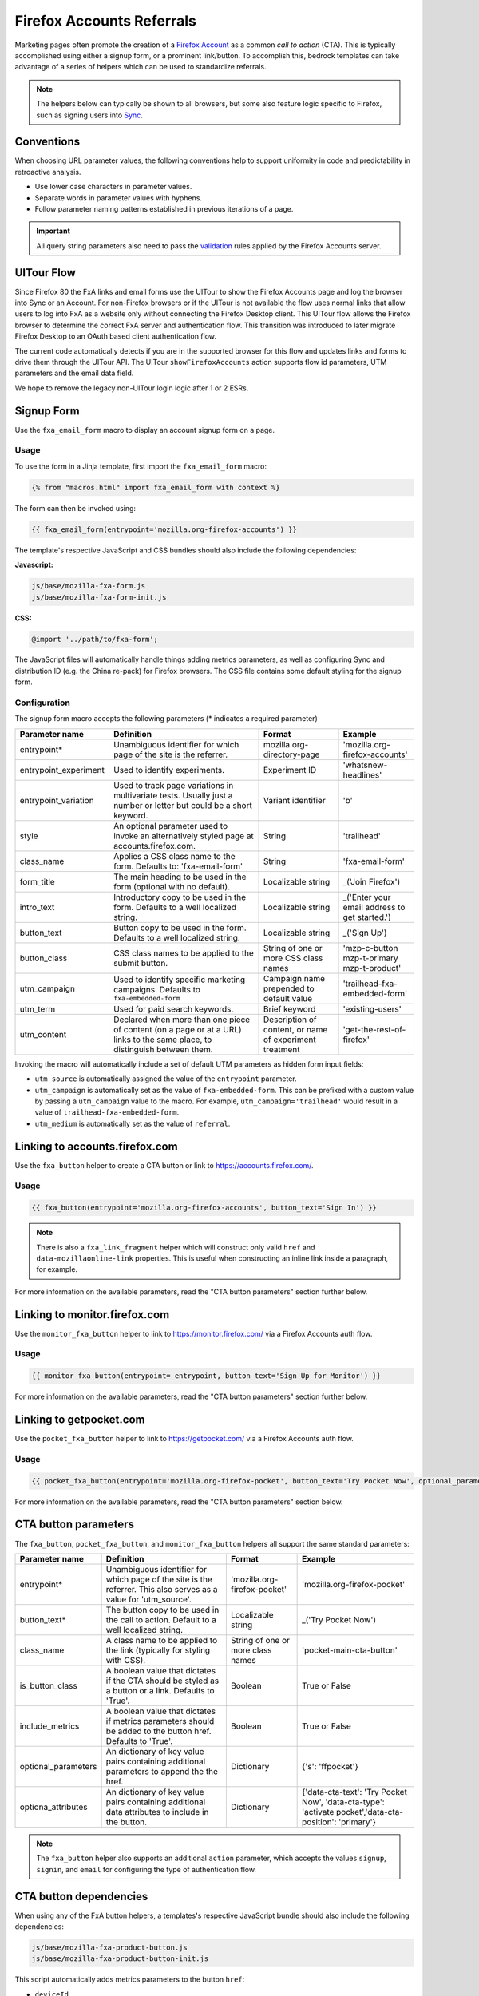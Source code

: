.. This Source Code Form is subject to the terms of the Mozilla Public
.. License, v. 2.0. If a copy of the MPL was not distributed with this
.. file, You can obtain one at http://mozilla.org/MPL/2.0/.

.. _firefox-accounts:

==========================
Firefox Accounts Referrals
==========================

Marketing pages often promote the creation of a `Firefox Account`_ as a common *call to action* (CTA).
This is typically accomplished using either a signup form, or a prominent link/button. To accomplish
this, bedrock templates can take advantage of a series of helpers which can be used to standardize
referrals.

.. Note::

    The helpers below can typically be shown to all browsers, but some also feature logic specific
    to Firefox, such as signing users into `Sync`_.

.. _Sync: https://support.mozilla.org/kb/how-do-i-set-sync-my-computer
.. _Firefox Account: https://accounts.firefox.com

Conventions
-----------

When choosing URL parameter values, the following conventions help to support uniformity in code and
predictability in retroactive analysis.

* Use lower case characters in parameter values.
* Separate words in parameter values with hyphens.
* Follow parameter naming patterns established in previous iterations of a page.

.. Important::

    All query string parameters also need to pass the `validation
    <https://mozilla.github.io/application-services/docs/accounts/metrics.html#descriptions-of-metrics-related-query-parameters>`_
    rules applied by the Firefox Accounts server.

UITour Flow
-----------

Since Firefox 80 the FxA links and email forms use the UITour to show the Firefox Accounts page and log the browser
into Sync or an Account. For non-Firefox browsers or if the UITour is not available the flow uses normal links that
allow users to log into FxA as a website only without connecting the Firefox Desktop client.
This UITour flow allows the Firefox browser to determine the correct FxA server and authentication flow.
This transition was introduced to later migrate Firefox Desktop to an OAuth based client authentication flow.

The current code automatically detects if you are in the supported browser for this flow and updates links and forms
to drive them through the UITour API. The UITour ``showFirefoxAccounts`` action supports flow id parameters,
UTM parameters and the email data field.

We hope to remove the legacy non-UITour login logic after 1 or 2 ESRs.

Signup Form
-----------

Use the ``fxa_email_form`` macro to display an account signup form on a page.

Usage
~~~~~

To use the form in a Jinja template, first import the ``fxa_email_form`` macro:

.. code-block:: jinja

    {% from "macros.html" import fxa_email_form with context %}

The form can then be invoked using:

.. code-block:: jinja

    {{ fxa_email_form(entrypoint='mozilla.org-firefox-accounts') }}

The template's respective JavaScript and CSS bundles should also include the following dependencies:

**Javascript:**

.. code-block:: text

    js/base/mozilla-fxa-form.js
    js/base/mozilla-fxa-form-init.js

**CSS:**

.. code-block:: css

    @import '../path/to/fxa-form';

The JavaScript files will automatically handle things adding metrics parameters, as well as
configuring Sync and distribution ID (e.g. the China re-pack) for Firefox browsers. The CSS
file contains some default styling for the signup form.

Configuration
~~~~~~~~~~~~~

The signup form macro accepts the following parameters (* indicates a required parameter)

+----------------------------+----------------------------------------------------------------------------------------------------------------------------+----------------------------------------------------------+-------------------------------------------------+
|    Parameter name          |                                                       Definition                                                           |                          Format                          |                    Example                      |
+============================+============================================================================================================================+==========================================================+=================================================+
|    entrypoint*             | Unambiguous identifier for which page of the site is the referrer.                                                         | mozilla.org-directory-page                               | 'mozilla.org-firefox-accounts'                  |
+----------------------------+----------------------------------------------------------------------------------------------------------------------------+----------------------------------------------------------+-------------------------------------------------+
|    entrypoint_experiment   | Used to identify experiments.                                                                                              | Experiment ID                                            | 'whatsnew-headlines'                            |
+----------------------------+----------------------------------------------------------------------------------------------------------------------------+----------------------------------------------------------+-------------------------------------------------+
|    entrypoint_variation    | Used to track page variations in multivariate tests. Usually just a number or letter but could be a short keyword.         | Variant identifier                                       | 'b'                                             |
+----------------------------+----------------------------------------------------------------------------------------------------------------------------+----------------------------------------------------------+-------------------------------------------------+
|    style                   | An optional parameter used to invoke an alternatively styled page at accounts.firefox.com.                                 | String                                                   |  'trailhead'                                    |
+----------------------------+----------------------------------------------------------------------------------------------------------------------------+----------------------------------------------------------+-------------------------------------------------+
|    class_name              | Applies a CSS class name to the form. Defaults to: 'fxa-email-form'                                                        | String                                                   | 'fxa-email-form'                                |
+----------------------------+----------------------------------------------------------------------------------------------------------------------------+----------------------------------------------------------+-------------------------------------------------+
|    form_title              | The main heading to be used in the form (optional with no default).                                                        | Localizable string                                       | _('Join Firefox')                               |
+----------------------------+----------------------------------------------------------------------------------------------------------------------------+----------------------------------------------------------+-------------------------------------------------+
|    intro_text              | Introductory copy to be used in the form. Defaults to a well localized string.                                             | Localizable string                                       | _('Enter your email address to get started.')   |
+----------------------------+----------------------------------------------------------------------------------------------------------------------------+----------------------------------------------------------+-------------------------------------------------+
|    button_text             | Button copy to be used in the form. Defaults to a well localized string.                                                   | Localizable string                                       | _('Sign Up')                                    |
+----------------------------+----------------------------------------------------------------------------------------------------------------------------+----------------------------------------------------------+-------------------------------------------------+
|    button_class            | CSS class names to be applied to the submit button.                                                                        | String of one or more CSS class names                    | 'mzp-c-button mzp-t-primary mzp-t-product'      |
+----------------------------+----------------------------------------------------------------------------------------------------------------------------+----------------------------------------------------------+-------------------------------------------------+
|    utm_campaign            | Used to identify specific marketing campaigns. Defaults to ``fxa-embedded-form``                                           | Campaign name prepended to default value                 | 'trailhead-fxa-embedded-form'                   |
+----------------------------+----------------------------------------------------------------------------------------------------------------------------+----------------------------------------------------------+-------------------------------------------------+
|    utm_term                | Used for paid search keywords.                                                                                             | Brief keyword                                            | 'existing-users'                                |
+----------------------------+----------------------------------------------------------------------------------------------------------------------------+----------------------------------------------------------+-------------------------------------------------+
|    utm_content             | Declared when more than one piece of content (on a page or at a URL) links to the same place, to distinguish between them. | Description of content, or name of experiment treatment  | 'get-the-rest-of-firefox'                       |
+----------------------------+----------------------------------------------------------------------------------------------------------------------------+----------------------------------------------------------+-------------------------------------------------+

Invoking the macro will automatically include a set of default UTM parameters as hidden form input fields:

- ``utm_source`` is automatically assigned the value of the ``entrypoint`` parameter.
- ``utm_campaign`` is automatically set as the value of ``fxa-embedded-form``. This can be prefixed with a custom value by passing a ``utm_campaign`` value to the macro. For example, ``utm_campaign='trailhead'`` would result in a value of ``trailhead-fxa-embedded-form``.
- ``utm_medium`` is automatically set as the value of ``referral``.


Linking to accounts.firefox.com
-------------------------------

Use the ``fxa_button`` helper to create a CTA button or link to https://accounts.firefox.com/.

Usage
~~~~~

.. code-block:: jinja

    {{ fxa_button(entrypoint='mozilla.org-firefox-accounts', button_text='Sign In') }}

.. Note::

    There is also a ``fxa_link_fragment`` helper which will construct only valid ``href``
    and ``data-mozillaonline-link`` properties. This is useful when constructing an
    inline link inside a paragraph, for example.

For more information on the available parameters, read the "CTA button parameters"
section further below.


Linking to monitor.firefox.com
-------------------------------

Use the ``monitor_fxa_button`` helper to link to https://monitor.firefox.com/ via a
Firefox Accounts auth flow.

Usage
~~~~~

.. code-block:: jinja

    {{ monitor_fxa_button(entrypoint=_entrypoint, button_text='Sign Up for Monitor') }}

For more information on the available parameters, read the "CTA button parameters"
section further below.


Linking to getpocket.com
------------------------

Use the ``pocket_fxa_button`` helper to link to https://getpocket.com/ via a
Firefox Accounts auth flow.

Usage
~~~~~

.. code-block:: jinja

    {{ pocket_fxa_button(entrypoint='mozilla.org-firefox-pocket', button_text='Try Pocket Now', optional_parameters={'s': 'ffpocket'}) }}

For more information on the available parameters, read the "CTA button parameters"
section below.


CTA button parameters
---------------------

The ``fxa_button``, ``pocket_fxa_button``, and ``monitor_fxa_button`` helpers
all support the same standard parameters:

+----------------------------+------------------------------------------------------------------------------------------------------------------------+----------------------------------------------------------+--------------------------------------------------------------------------------------------------------+
|    Parameter name          |                                                       Definition                                                       |                          Format                          |                                                Example                                                 |
+============================+========================================================================================================================+==========================================================+========================================================================================================+
|    entrypoint*             | Unambiguous identifier for which page of the site is the referrer. This also serves as a value for 'utm_source'.       | 'mozilla.org-firefox-pocket'                             | 'mozilla.org-firefox-pocket'                                                                           |
+----------------------------+------------------------------------------------------------------------------------------------------------------------+----------------------------------------------------------+--------------------------------------------------------------------------------------------------------+
|    button_text*            | The button copy to be used in the call to action.  Default to a well localized string.                                 | Localizable string                                       | _('Try Pocket Now')                                                                                    |
+----------------------------+------------------------------------------------------------------------------------------------------------------------+----------------------------------------------------------+--------------------------------------------------------------------------------------------------------+
|    class_name              | A class name to be applied to the link (typically for styling with CSS).                                               | String of one or more class names                        | 'pocket-main-cta-button'                                                                               |
+----------------------------+------------------------------------------------------------------------------------------------------------------------+----------------------------------------------------------+--------------------------------------------------------------------------------------------------------+
|    is_button_class         | A boolean value that dictates if the CTA should be styled as a button or a link. Defaults to 'True'.                   | Boolean                                                  | True or False                                                                                          |
+----------------------------+------------------------------------------------------------------------------------------------------------------------+----------------------------------------------------------+--------------------------------------------------------------------------------------------------------+
|    include_metrics         | A boolean value that dictates if metrics parameters should be added to the button href. Defaults to 'True'.            | Boolean                                                  | True or False                                                                                          |
+----------------------------+------------------------------------------------------------------------------------------------------------------------+----------------------------------------------------------+--------------------------------------------------------------------------------------------------------+
|    optional_parameters     | An dictionary of key value pairs containing additional parameters to append the the href.                              | Dictionary                                               | {'s': 'ffpocket'}                                                                                      |
+----------------------------+------------------------------------------------------------------------------------------------------------------------+----------------------------------------------------------+--------------------------------------------------------------------------------------------------------+
|    optiona_attributes      | An dictionary of key value pairs containing additional data attributes to include in the button.                       | Dictionary                                               | {'data-cta-text': 'Try Pocket Now', 'data-cta-type': 'activate pocket','data-cta-position': 'primary'} |
+----------------------------+------------------------------------------------------------------------------------------------------------------------+----------------------------------------------------------+--------------------------------------------------------------------------------------------------------+

.. Note::

    The ``fxa_button`` helper also supports an additional ``action`` parameter,
    which accepts the values ``signup``, ``signin``, and ``email`` for
    configuring the type of authentication flow.


CTA button dependencies
-----------------------

When using any of the FxA button helpers, a templates's respective JavaScript
bundle should also include the following dependencies:

.. code-block:: text

    js/base/mozilla-fxa-product-button.js
    js/base/mozilla-fxa-product-button-init.js

This script automatically adds metrics parameters to the button ``href``:

- ``deviceId``
- ``flowId``
- ``flowBeginTime``

These are values are fetched from an API endpoint, and are instered back into
the destination link along with the other standard referral parameters.

.. Important::

    Requests to metrics API endpoints should only be made when an associated CTA is
    visibly displayed on a page. For example, if a page contains both a Firefox Accounts
    signup form and a Firefox Monitor button, but only one CTA is displayed at any one
    time, then only the metrics request associated with that CTA should occur. For links
    generated using the ``fxa_link_fragment`` helper, you will also need to manually
    add a CSS class of ``js-fxa-product-button`` to trigger the script.


Tracking External Referrers
---------------------------

If the URL of a bedrock page contains existing UTM parameters on page load, bedrock will
attempt to automatically use those values to replace the inline UTM parameters in
Firefox Accounts links. This is handled using a client side script in the site common
bundle which can be found in ``/media/js/base/fxa-utm-referral.js``.

The behavior is as follows:

- UTM paramters will only be replaced if the page URL contains both a valid ``utm_source`` and ``utm_campaign`` parameter. All other UTM parameters are considered optional, but will still be passed as long as the required parameters exist.
- If the above criteria is satisfied, then UTM parameters on FxA links will be replaced in their entirety with the UTM parameters from the page URL. This is to avoid mixing referral data from different campaigns.

.. Important::

    Links generated by the FxA button helpers will automatically be covered by this
    script. For links generated using the ``fxa_link_fragment`` helper, you will
    need to manually add a CSS class of ``js-fxa-cta-link`` to trigger the behavior.


Handling Distribution (aka China Repack)
----------------------------------------

The China repack of Firefox points to https://accounts.firefox.com.cn/ by default for
accounts signups. To compensate for this on https://www.mozilla.org (so we don't send
those visitors to the wrong place), we rely on :ref:`UITour<ui-tour>` to check the
distribution ID of the browser. If the distribution ID is ``mozillaonline``
(i.e. China repack), then we replace our accounts endpoints with the alternate domain
specified in the ``data-mozillaonline-link`` attribute. The logic to handle this is
self contained in the associated helper scripts and handled automatically.


Testing Signup Flows
--------------------

Testing the Firefox Account signup flows on a non-production environment requires
some additional configuration.

**Configuring bedrock:**

Set the following in your local ``.env`` file:

.. code-block:: text

    FXA_ENDPOINT=https://stable.dev.lcip.org/

**Configuring a demo Server:**

Demo servers must have the same ``.env`` setting as above. See the :ref:`configure-demo-servers` docs.

**Local and demo server testing:**

Follow the `instructions`_ provided by the FxA team. These instructions will launch a
new Firefox instance with the necessary config already set. In the new instance of
Firefox:

#. Navigate to the page containing the Firefox Accounts CTA.
#. If testing locally, be sure to use ``127.0.0.1`` instead of ``localhost``

.. _instructions: https://github.com/vladikoff/fxa-dev-launcher#basic-usage-example-in-os-x


Google Analytics Guidelines
---------------------------

For GTM datalayer attribute values in FxA links, please use the :ref:`analytics<analytics>` documentation.
